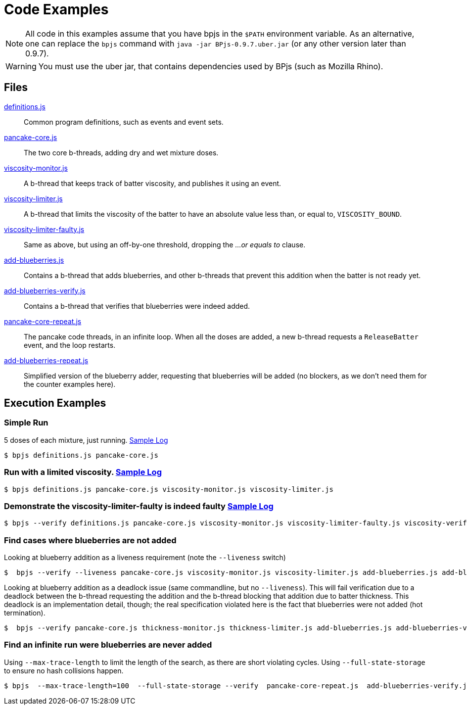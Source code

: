 ifndef::env-github[:icons: font]
ifdef::env-github[]
:status:
:outfilesuffix: .adoc
:caution-caption: :fire:
:important-caption: :exclamation:
:note-caption: :paperclip:
:tip-caption: :bulb:
:warning-caption: :warning:
endif::[]
= Code Examples

[NOTE]
All code in this examples assume that you have bpjs in the `$PATH` environment variable. As an alternative, one can replace the `bpjs` command with `java -jar BPjs-0.9.7.uber.jar` (or any other version later than 0.9.7).

[WARNING]
You must use the uber jar, that contains dependencies used by BPjs (such as Mozilla Rhino).

== Files

link:definitions.js[]::
  Common program definitions, such as events and event sets.

link:pancake-core.js[]::
  The two core b-threads, adding dry and wet mixture doses.

link:viscosity-monitor.js[]::
  A b-thread that keeps track of batter viscosity, and publishes it using an event.

link:viscosity-limiter.js[]::
  A b-thread that limits the viscosity of the batter to have an absolute value less than, or equal to, `VISCOSITY_BOUND`. 

link:viscosity-limiter-faulty.js[]::
  Same as above, but using an off-by-one threshold, dropping the _...or equals to_ clause.

link:add-blueberries.js[]::
  Contains a b-thread that adds blueberries, and other b-threads that prevent this addition when the batter is not ready yet.

link:add-blueberries-verify.js[]::
  Contains a b-thread that verifies that blueberries were indeed added.

link:pancake-core-repeat.js[]::
  The pancake code threads, in an infinite loop. When all the doses are added, a new b-thread requests a `ReleaseBatter` event, and the loop restarts.

link:add-blueberries-repeat.js[]::
  Simplified version of the blueberry adder, requesting that blueberries will be added (no blockers, as we don't need them for the counter examples here).

== Execution Examples

=== Simple Run
5 doses of each mixture, just running. link:logs/simple-run.txt[Sample Log]

  $ bpjs definitions.js pancake-core.js

=== Run with a limited viscosity. link:logs/limited-run.txt[Sample Log]

  $ bpjs definitions.js pancake-core.js viscosity-monitor.js viscosity-limiter.js

=== Demonstrate the viscosity-limiter-faulty is indeed faulty link:logs/viscosity-verify-fail.txt[Sample Log]

  $ bpjs --verify definitions.js pancake-core.js viscosity-monitor.js viscosity-limiter-faulty.js viscosity-verify.js

=== Find cases where blueberries are not added

Looking at blueberry addition as a liveness requirement (note the `--liveness` switch)

  $  bpjs --verify --liveness pancake-core.js viscosity-monitor.js viscosity-limiter.js add-blueberries.js add-blueberries-verify.js

Looking at blueberry addition as a deadlock issue (same commandline, but no `--liveness`). This will fail verification due to a deadlock between the b-thread requesting the addition and the b-thread blocking that addition due to batter thickness. This deadlock is an implementation detail, though; the real specification violated here is the fact that blueberries were not added (hot termination).

  $  bpjs --verify pancake-core.js thickness-monitor.js thickness-limiter.js add-blueberries.js add-blueberries-verify.js

=== Find an infinite run were blueberries are never added

Using `--max-trace-length` to limit the length of the search, as there are short violating cycles. Using `--full-state-storage` to ensure no hash collisions happen.

  $ bpjs  --max-trace-length=100  --full-state-storage --verify  pancake-core-repeat.js  add-blueberries-verify.js add-blueberries-repeat.js